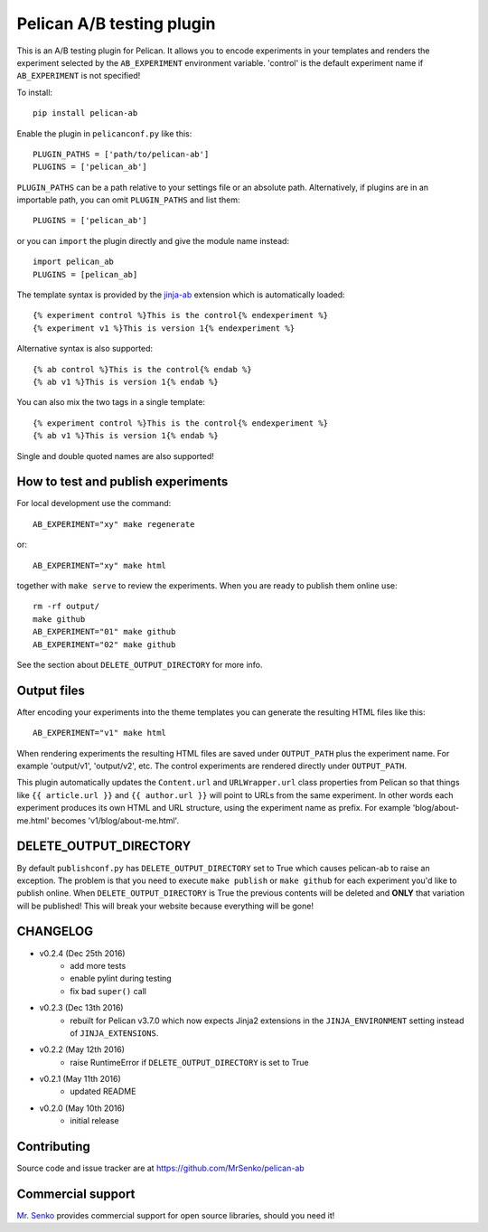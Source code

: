Pelican A/B testing plugin
--------------------------

.. image:: https://img.shields.io/travis/MrSenko/pelican-ab/master.svg
   :target: https://travis-ci.org/MrSenko/pelican-ab
   :alt: Build status


This is an A/B testing plugin for Pelican. It allows you to encode
experiments in your templates and renders the experiment selected by
the ``AB_EXPERIMENT`` environment variable. 'control' is the default
experiment name if ``AB_EXPERIMENT`` is not specified!

To install::

    pip install pelican-ab


Enable the plugin in ``pelicanconf.py`` like this::


    PLUGIN_PATHS = ['path/to/pelican-ab']
    PLUGINS = ['pelican_ab']

``PLUGIN_PATHS`` can be a path relative to your settings file or an absolute
path. Alternatively, if plugins are in an importable path, you can omit
``PLUGIN_PATHS`` and list them::

    PLUGINS = ['pelican_ab']

or you can ``import`` the plugin directly and give the module name instead::

    import pelican_ab
    PLUGINS = [pelican_ab]


The template syntax is provided by the
`jinja-ab <https://github.com/MrSenko/jinja-ab>`_ extension
which is automatically loaded::

    {% experiment control %}This is the control{% endexperiment %}
    {% experiment v1 %}This is version 1{% endexperiment %}

Alternative syntax is also supported::

    {% ab control %}This is the control{% endab %}
    {% ab v1 %}This is version 1{% endab %}

You can also mix the two tags in a single template::

    {% experiment control %}This is the control{% endexperiment %}
    {% ab v1 %}This is version 1{% endab %}

Single and double quoted names are also supported!


How to test and publish experiments
===================================

For local development use the command::

    AB_EXPERIMENT="xy" make regenerate

or::

    AB_EXPERIMENT="xy" make html

together with ``make serve`` to review the experiments.
When you are ready to publish them online use::

    rm -rf output/
    make github
    AB_EXPERIMENT="01" make github
    AB_EXPERIMENT="02" make github

See the section about ``DELETE_OUTPUT_DIRECTORY`` for more info.

Output files
============

After encoding your experiments into the theme templates you can generate the
resulting HTML files like this::

    AB_EXPERIMENT="v1" make html

When rendering experiments the resulting HTML files are saved under
``OUTPUT_PATH`` plus the experiment name. For example 'output/v1', 'output/v2',
etc. The control experiments are rendered directly under ``OUTPUT_PATH``.

This plugin automatically updates the ``Content.url`` and ``URLWrapper.url``
class properties from Pelican so that things like ``{{ article.url }}``
and ``{{ author.url }}``
will point to URLs from the same experiment. In other words each experiment
produces its own HTML and URL structure, using the experiment name as
prefix. For example 'blog/about-me.html' becomes 'v1/blog/about-me.html'.


DELETE_OUTPUT_DIRECTORY
========================

By default ``publishconf.py`` has ``DELETE_OUTPUT_DIRECTORY`` set to True
which causes pelican-ab to raise an exception. The problem is that you need to
execute ``make publish`` or ``make github`` for each experiment you'd like to
publish online. When ``DELETE_OUTPUT_DIRECTORY`` is True the previous
contents will be deleted and **ONLY** that variation will be published!
This will break your website because everything will be gone!

CHANGELOG
=========

* v0.2.4 (Dec 25th 2016)
    - add more tests
    - enable pylint during testing
    - fix bad ``super()`` call
* v0.2.3 (Dec 13th 2016)
    - rebuilt for Pelican v3.7.0 which now expects
      Jinja2 extensions in the ``JINJA_ENVIRONMENT`` setting instead of
      ``JINJA_EXTENSIONS``.
* v0.2.2 (May 12th 2016)
    - raise RuntimeError if ``DELETE_OUTPUT_DIRECTORY`` is set to True
* v0.2.1 (May 11th 2016)
    - updated README
* v0.2.0 (May 10th 2016)
    - initial release


Contributing
============

Source code and issue tracker are at https://github.com/MrSenko/pelican-ab


Commercial support
==================

`Mr. Senko <http://MrSenko.com>`_ provides commercial support for open source
libraries, should you need it!
